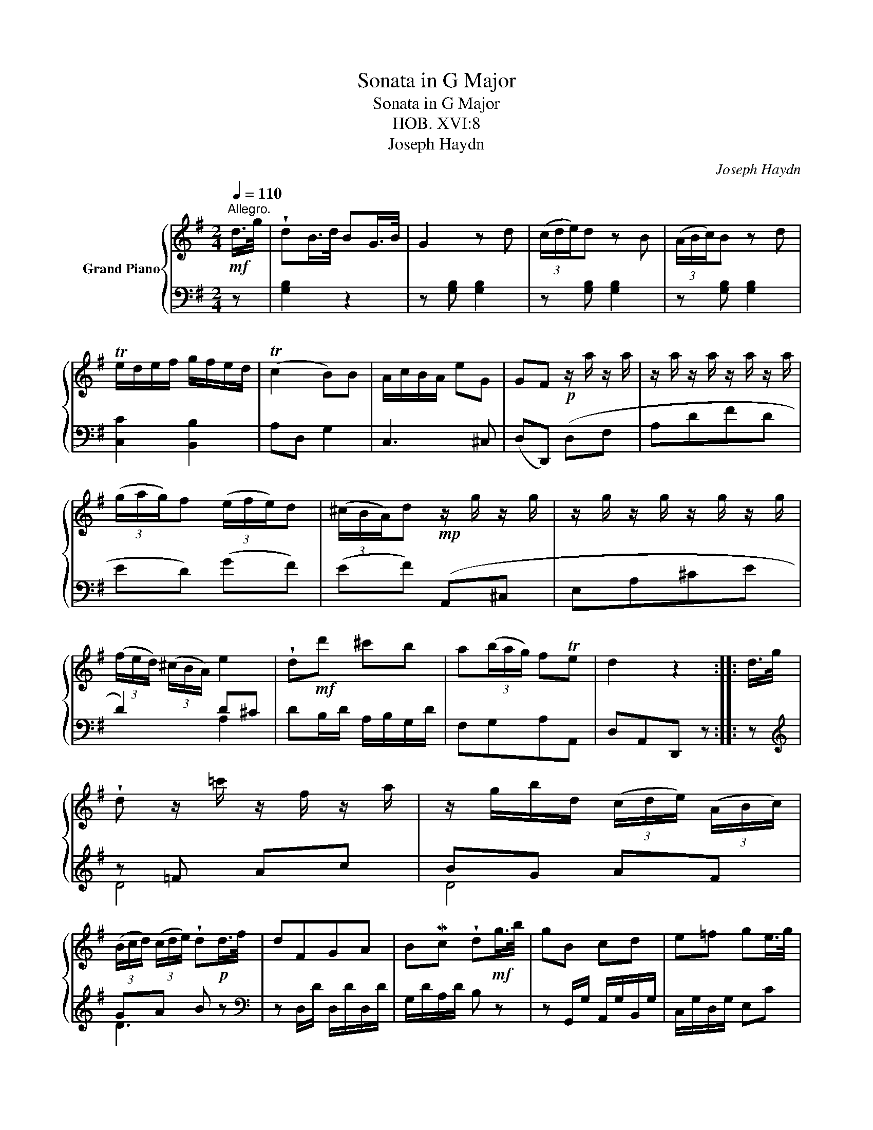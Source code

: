 X:1
T:Sonata in G Major
T:Sonata in G Major
T:HOB. XVI:8
T:Joseph Haydn
C:Joseph Haydn
%%score { 1 | ( 2 3 ) }
L:1/8
Q:1/4=110
M:2/4
K:G
V:1 treble nm="Grand Piano"
V:2 bass 
V:3 bass 
V:1
"^Allegro."!mf! d/>g/ | !wedge!dB/>d/ BG/>B/ | G2 z d | (3(c/d/e/)d z B | (3(A/B/c/)B z d | %5
 Te/d/e/f/ g/f/e/d/ | (Tc2 B)B | A/c/B/A/ eG | GF!p! z/ a/ z/ a/ | z/ a/ z/ a/ z/ a/ z/ a/ | %10
 (3(g/a/g/)f (3(e/f/e/)d | (3(^c/B/A/)d!mp! z/ g/ z/ g/ | z/ g/ z/ g/ z/ g/ z/ g/ | %13
 (3(f/e/d/) (3(^c/B/A/) e2 | !wedge!d!mf!d' ^c'b | a(3(b/a/g/) fTe | d2 z2 :: d/>g/ | %18
 !wedge!d z/ =c'/ z/ f/ z/ a/ | z/ g/b/d/ (3(c/d/e/) (3(A/B/c/) | %20
 (3(B/c/d/) (3(c/d/e/) !wedge!d!p!d/>f/ | dFGA | BMc !wedge!d!mf!g/>b/ | gB cd | e=f ge/>g/ | %25
 d(3(c/d/c/) B(3(d/c/B/) | A(3(c/B/A/) eG | TGF z!mf! d/>g/ | dB/>d/ BG/>B/ | G2 z d | %30
 (3(c/d/e/) d z B | (3(A/B/c/) B z d | Te/d/e/f/ g/f/e/d/ | (Tc2 B)B | A/c/B/A/ eG | %35
 GF!p! z/ d'/ z/ d'/ | z/ d'/ z/ d'/ z/ d'/ z/ d'/ | (3(c'/d'/c'/)b (3(a/b/a/)g | %38
 (3(f/e/d/)g!mp! z/ c'/ z/ c'/ | z/ c'/ z/ c'/ z/ c'/ z/ c'/ | (3(b/a/g/) (3(f/e/d/) a2 | %41
 !wedge!gg fe | d(3(e/d/c/) BTA | !wedge!Gg fe | d(3(e/d/c/) BTA | G2 z2 :| %46
[M:3/4]!mf!"^Minuet." (G2 B2) z2 | (A/G/A/B/ c2) z2 | (cB) (ed) (3(gfe) |{d} (Tc4 B2) | %50
 (b/a/b/c'/) d'2 z2 | (3(aba) (3(d'^c'b) (3(agf) | (3(egb) d2 T^c2 | d2 z2 z2 :: d2 B2 z2 | %55
 (c/B/c/d/) e2 z2 | cA BG (3(gfe) |{d} (Tc4 B2) | e/d/e/f/ gg gg | f/e/f/g/ !wedge!ac cB | %60
 (3(Ace) G2 TF2 | G4 z2 :|[M:4/4]!p!"^Andante." d | (d3/2e/4f/4) !wedge!gg (g2 f)e | %64
 e/d/c/B/ d/c/B/A/ BG z!mf! e | (d3/2e/4f/4)!wedge!gb (b2 a)g | g/f/e/d/ Te2 d2 z :: d/d'/ | %68
 d'2 c'/b/a/^g/ a2 z!mp! c/c'/ | c'2 b/a/g/f/ g2 z!mf! d/g/ | %70
 (Ted) (3(d/e/f/) (3(g/f/g/) Ted{AB} c2 | c/B/A/G/ B/A/G/F/ G/g/g{AB} c2 | %72
 c/B/A/G/ B/A/G/F/ G2 z :|[M:3/8]"^Allegro."!f! dgb | d'2 d | ec'e | d z z |!mf! cac | %78
 B/g/c/g/d/g/ | A/e/ d/c/ B/A/ | G3 :: F/D/F/D/F/D/ | G/D/A/D/B/D/ | c/D/c/D/B/D/ | A/d/F/A/D | %85
 F/d/F/d/F/d/ | G/d/A/d/B/d/ | c/d/c/d/B/d/ | A/d/F/A/D |!f! dgb | d'2 d | ec'e | d z z |!mf! cac | %94
 B/g/c/g/d/g/ | A/e/ d/c/ B/A/ | G3 :| %97
V:2
 z | [G,B,]2 z2 | z [G,B,] [G,B,]2 | z [G,B,] [G,B,]2 | z [G,B,] [G,B,]2 | [C,C]2 [B,,B,]2 | %6
 A,D, G,2 | C,3 ^C, | (D,D,,) (D,F, | A,DFD | ED) (GF) | (EF) (A,,^C, | E,A,^CE | D2) D^C | %14
 DB,/D/ A,/B,/G,/D/ | F,G,A,A,, | D,A,,D,, z :: z |[K:treble] z =F Ac | BG AF | GA B z | %21
[K:bass] z D,/D/ D,/D/D,/D/ | G,/D/A,/D/ B, z | z G,,/G,/ A,,/G,/B,,/G,/ | C,/G,/D,/G,/ E,C | %25
 B,A,G,B, | C3 .^C | .D.A, D,2 | [G,B,]2 z2 | z [G,,,G,,] [G,,,G,,]2 | z [G,B,] [G,B,]2 | %31
 z [G,B,] [G,B,]2 | [C,C]2 [B,,B,]2 | A,D, G,2 | C3 .^C | (DD,) (G,B, |[K:treble] DG BG | %37
 AG) (cB) | (AB)[K:bass] (D,F, |[K:bass] A,D[K:treble] FA | G2) GF | GE/G/ D/G/C/G/ | %42
[K:bass] B,C DD, | G,E/G/ D/G/C/G/ | B,C DD, | G,D,G,, z :|[M:3/4] z2 G,2 G,,2 | z2 F,2 D,2 | %48
 G,2 z2 z2 |{B,} (A,4 G,2) | z2 [G,B,]2 [G,B,]2 | [F,D]2 z2 z2 | [G,G]2 F2 E2 | D2 A,2 D,2 :: %54
 B,2 ^G,2 E,2 | A,2 C2 A,2 | F,2 G,2 z2 |{B,} (A,4 G,2) | C2 B,2 G,2 | A,2 F,2 G,2 | %60
 [C,C]2 B,2 A,2 | G,2 D,2 G,,2 :|[M:4/4] z | z G,B,C DD,DC | B,G, A,D, G,D,/B,,/ G,,2 | %65
 z G,!wedge!B,G, z G^CE | DF,G,A, D,A,,D,, :: z | z =FDE A,E, A,,2 | z ECD G,D,G,,[G,B,] | %70
 CB,z[G,B,] CB,zF, | G,B,,C,D, E,2 F,2 | G,B,,C,D, G,D,G,, :|[M:3/8][K:treble] G/B/G/B/G/B/ | %74
 G/B/G/B/G/B/ | G/c/G/c/G/c/ | G/B/G/B/G/B/ | D/A/D/A/D/A/ | GAB |[K:bass] C2 D | G,D,G,, :: %81
 z z C | B,F,G, | A,F,G, | F,2 z | [D,D]2 [C,C] | [B,,B,] [G,,A,] [G,,G,] | [F,,F,]2 [G,,G,] | %88
 [D,,D,]2 z |[K:treble] G/B/G/B/G/B/ | G/B/G/B/G/B/ | G/c/G/c/G/c/ | G/B/G/B/G/B/ | D/A/D/A/D/A/ | %94
 GAB |[K:bass] C2 D | G,D,G,, :| %97
V:3
 x | x4 | x4 | x4 | x4 | x4 | x4 | x4 | x4 | x4 | x4 | x4 | x4 | x2 A,2 | x4 | x4 | x4 :: x | %18
[K:treble] D4 | D4 | D3 x |[K:bass] x4 | x4 | x4 | x4 | x4 | x4 | x4 | x4 | x4 | x4 | x4 | x4 | %33
 x4 | x4 | x4 |[K:treble] x4 | x4 | x2[K:bass] x2 |[K:bass] x2[K:treble] x2 | x2 D2 | x4 | %42
[K:bass] x4 | x4 | x4 | x4 :|[M:3/4] x6 | x6 | x6 | D,4 G,2 | x6 | x6 | x2 A,4 | x6 :: x6 | x6 | %56
 x6 | D,4 G,2 | x6 | x6 | x2 D,4 | x6 :|[M:4/4] x | x8 | x8 | x8 | x7 :: x | x8 | x8 | x8 | x8 | %72
 x7 :|[M:3/8][K:treble] x3 | x3 | x3 | x3 | x3 | x3 |[K:bass] x3 | x3 :: D,3 | D,3 | D,3 | D,2 x | %85
 x3 | x3 | x3 | x3 |[K:treble] x3 | x3 | x3 | x3 | x3 | x3 |[K:bass] x3 | x3 :| %97

